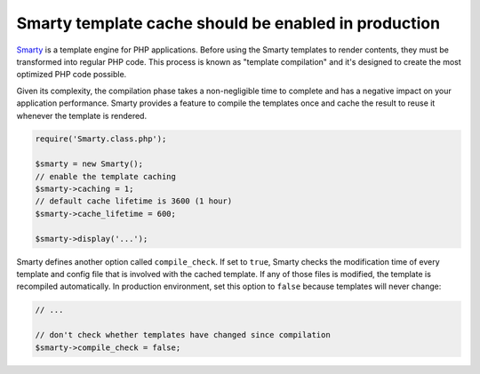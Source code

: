 Smarty template cache should be enabled in production
=====================================================

`Smarty`_ is a template engine for PHP applications. Before using the Smarty
templates to render contents, they must be transformed into regular PHP code.
This process is known as "template compilation" and it's designed to create the
most optimized PHP code possible.

Given its complexity, the compilation phase takes a non-negligible time to
complete and has a negative impact on your application performance. Smarty
provides a feature to compile the templates once and cache the result to reuse
it whenever the template is rendered.

.. code-block:: php

    require('Smarty.class.php');

    $smarty = new Smarty();
    // enable the template caching
    $smarty->caching = 1;
    // default cache lifetime is 3600 (1 hour)
    $smarty->cache_lifetime = 600;

    $smarty->display('...');

Smarty defines another option called ``compile_check``. If set to ``true``,
Smarty checks the modification time of every template and config file that is
involved with the cached template. If any of those files is modified, the
template is recompiled automatically. In production environment, set this option
to ``false`` because templates will never change:

.. code-block:: php

    // ...

    // don't check whether templates have changed since compilation
    $smarty->compile_check = false;

.. _`Smarty`: https://www.smarty.net
